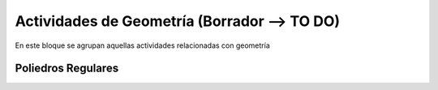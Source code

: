 ========================
Actividades de Geometría  (Borrador --> TO DO)
========================
En este bloque se agrupan aquellas actividades relacionadas con geometría

Poliedros Regulares
===================

